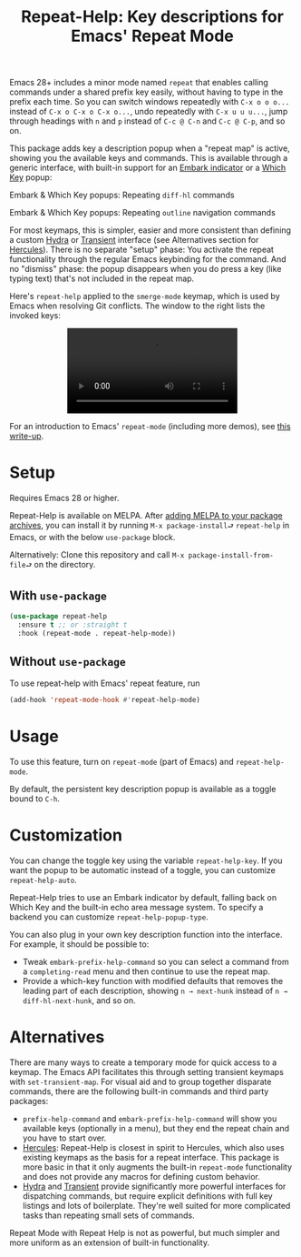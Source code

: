 #+title: Repeat-Help: Key descriptions for Emacs' Repeat Mode

Emacs 28+ includes a minor mode named =repeat= that enables calling commands under a shared prefix key easily, without having to type in the prefix each time. So you can switch windows repeatedly with ~C-x o o o...~ instead of ~C-x o C-x o C-x o...~, undo repeatedly with ~C-x u u u...~, jump through headings with ~n~ and ~p~ instead of ~C-c @ C-n~ and ~C-c @ C-p~,  and so on.

This package adds key a description popup when a "repeat map" is active, showing you the available keys and commands. This is available through a generic interface, with built-in support for an [[https://github.com/oantolin/embark#showing-information-about-available-targets-and-actions][Embark indicator]] or a [[https://github.com/justbur/emacs-which-key/][Which Key]] popup:

Embark & Which Key popups: Repeating =diff-hl= commands
#+html: <p align="center" width="100%"><img src="https://user-images.githubusercontent.com/8607532/177290774-a68de45d-16f4-48f0-b7ab-25c24e0b5855.png" width="50%"></img><img src="https://user-images.githubusercontent.com/8607532/177291096-b7d1962b-d457-496a-96fd-6258b93e728a.png" width="50%"></img></p>

Embark & Which Key popups: Repeating =outline= navigation commands
#+html: <p align="center" width="100%"><img src="https://user-images.githubusercontent.com/8607532/177291022-b5151509-d25e-4a89-bda4-33b89c8c40a3.png" width="50%"></img><img src="https://user-images.githubusercontent.com/8607532/177291140-5d08ea5e-be6c-41b4-bfdc-3d2e4ccfd97f.png" width="50%"></img></p>

For most keymaps, this is simpler, easier and more consistent than defining a custom [[https://github.com/abo-abo/hydra][Hydra]] or [[https://github.com/magit/transient][Transient]] interface (see Alternatives section for [[https://gitlab.com/jjzmajic/hercules.el][Hercules]]). There is no separate "setup" phase: You activate the repeat functionality through the regular Emacs keybinding for the command. And no "dismiss" phase: the popup disappears when you do press a key (like typing text) that's not included in the repeat map.

Here's =repeat-help= applied to the =smerge-mode= keymap, which is used by Emacs when resolving Git conflicts. The window to the right lists the invoked keys:

#+html: <p align="center" width="100%"><video src="https://user-images.githubusercontent.com/8607532/177309987-fc76c006-900b-4b56-abc9-4a27b1d4b349.mp4"><a href="https://user-images.githubusercontent.com/8607532/177309987-fc76c006-900b-4b56-abc9-4a27b1d4b349.mp4">[VIDEO]</a></video></p>

For an introduction to Emacs' =repeat-mode= (including more demos), see [[https://karthinks.com/software/it-bears-repeating][this write-up]].

* Setup
Requires Emacs 28 or higher.

Repeat-Help is available on MELPA. After [[https://github.com/melpa/melpa#usage][adding MELPA to your package archives]], you can install it by running =M-x package-install⮐= =repeat-help= in Emacs, or with the below =use-package= block.

Alternatively: Clone this repository and call =M-x package-install-from-file⮐= on the directory.

** With =use-package=
#+begin_src emacs-lisp
  (use-package repeat-help
    :ensure t ;; or :straight t
    :hook (repeat-mode . repeat-help-mode))
#+end_src

** Without =use-package=
To use repeat-help with Emacs' repeat feature, run
#+begin_src emacs-lisp
(add-hook 'repeat-mode-hook #'repeat-help-mode)
#+end_src

* Usage
To use this feature, turn on =repeat-mode= (part of Emacs) and =repeat-help-mode=.

By default, the persistent key description popup is available as a toggle bound to ~C-h~.

* Customization
You can change the toggle key using the variable =repeat-help-key=. If you want the popup to be automatic instead of a toggle, you can customize =repeat-help-auto=.

Repeat-Help tries to use an Embark indicator by default, falling back on Which Key and the built-in echo area message system. To specify a backend you can customize =repeat-help-popup-type=.

You can also plug in your own key description function into the interface. For example, it should be possible to:
- Tweak =embark-prefix-help-command= so you can select a command from a =completing-read= menu and then continue to use the repeat map.
- Provide a which-key function with modified defaults that removes the leading part of each description, showing =n → next-hunk= instead of =n → diff-hl-next-hunk=, and so on.

* Alternatives
There are many ways to create a temporary mode for quick access to a keymap. The Emacs API facilitates this through setting transient keymaps with =set-transient-map=. For visual aid and to group together disparate commands, there are the following built-in commands and third party packages:
- =prefix-help-command= and =embark-prefix-help-command= will show you available keys (optionally in a menu), but they end the repeat chain and you have to start over.
- [[https://gitlab.com/jjzmajic/hercules.el][Hercules]]:  Repeat-Help is closest in spirit to Hercules, which also uses existing keymaps as the basis for a repeat interface. This package is more basic in that it only augments the built-in =repeat-mode= functionality and does not provide any macros for defining custom behavior.
- [[https://github.com/abo-abo/hydra/][Hydra]] and [[https://github.com/magit/transient][Transient]] provide significantly more powerful interfaces for dispatching commands, but require explicit definitions with full key listings and lots of boilerplate. They're well suited for more complicated tasks than repeating small sets of commands.

Repeat Mode with Repeat Help is not as powerful, but much simpler and more uniform as an extension of built-in functionality.
